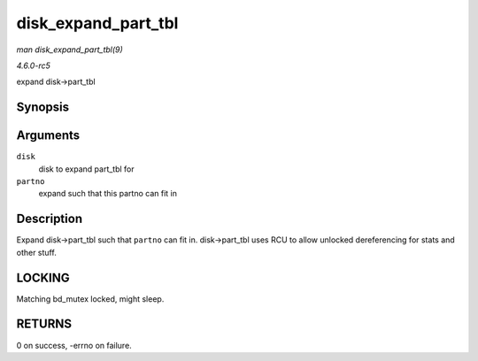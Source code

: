 .. -*- coding: utf-8; mode: rst -*-

.. _API-disk-expand-part-tbl:

====================
disk_expand_part_tbl
====================

*man disk_expand_part_tbl(9)*

*4.6.0-rc5*

expand disk->part_tbl


Synopsis
========

.. c:function:: int disk_expand_part_tbl( struct gendisk * disk, int partno )

Arguments
=========

``disk``
    disk to expand part_tbl for

``partno``
    expand such that this partno can fit in


Description
===========

Expand disk->part_tbl such that ``partno`` can fit in. disk->part_tbl
uses RCU to allow unlocked dereferencing for stats and other stuff.


LOCKING
=======

Matching bd_mutex locked, might sleep.


RETURNS
=======

0 on success, -errno on failure.


.. ------------------------------------------------------------------------------
.. This file was automatically converted from DocBook-XML with the dbxml
.. library (https://github.com/return42/sphkerneldoc). The origin XML comes
.. from the linux kernel, refer to:
..
.. * https://github.com/torvalds/linux/tree/master/Documentation/DocBook
.. ------------------------------------------------------------------------------
